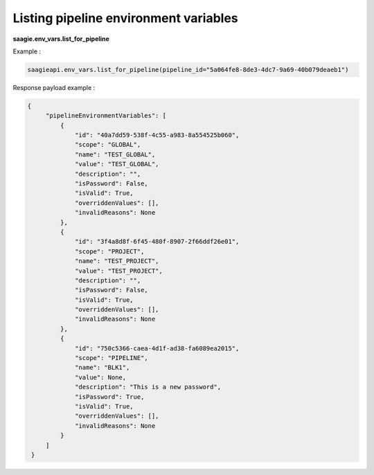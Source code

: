 Listing pipeline environment variables
-------------------------------------

**saagie.env_vars.list_for_pipeline**

Example :

.. code:: python

   saagieapi.env_vars.list_for_pipeline(pipeline_id="5a064fe8-8de3-4dc7-9a69-40b079deaeb1")

Response payload example :

.. code:: python

   {
        "pipelineEnvironmentVariables": [
            {
                "id": "40a7dd59-538f-4c55-a983-8a554525b060",
                "scope": "GLOBAL",
                "name": "TEST_GLOBAL",
                "value": "TEST_GLOBAL",
                "description": "",
                "isPassword": False,
                "isValid": True,
                "overriddenValues": [],
                "invalidReasons": None
            },
            {
                "id": "3f4a8d8f-6f45-480f-8907-2f66ddf26e01",
                "scope": "PROJECT",
                "name": "TEST_PROJECT",
                "value": "TEST_PROJECT",
                "description": "",
                "isPassword": False,
                "isValid": True,
                "overriddenValues": [],
                "invalidReasons": None
            },
            {
                "id": "750c5366-caea-4d1f-ad38-fa6089ea2015",
                "scope": "PIPELINE",
                "name": "BLK1",
                "value": None,
                "description": "This is a new password",
                "isPassword": True,
                "isValid": True,
                "overriddenValues": [],
                "invalidReasons": None
            }
        ]
    }
